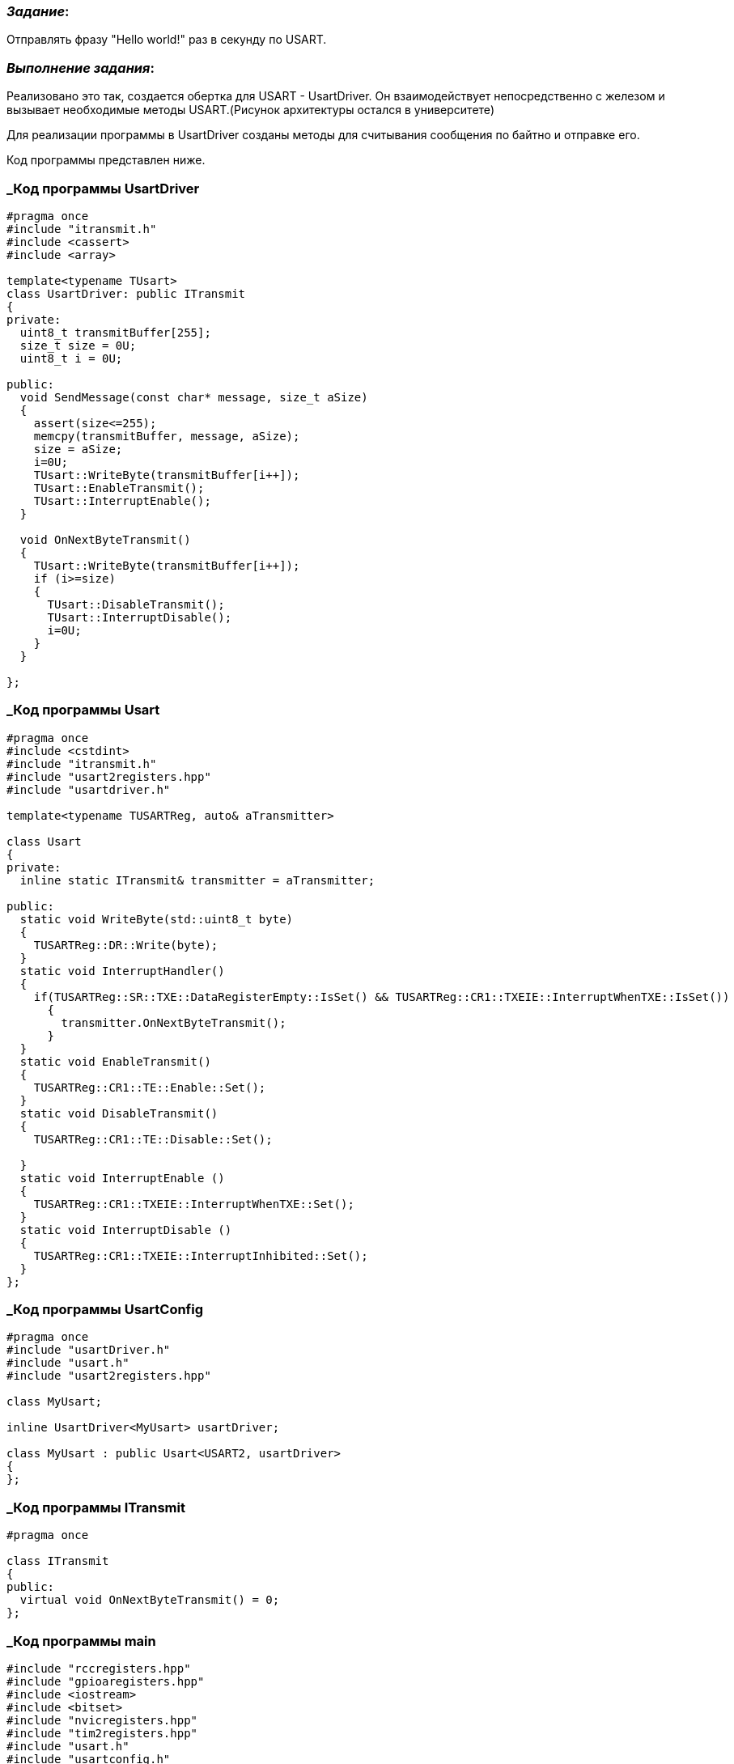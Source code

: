 === _Задание_:

Отправлять фразу "Hello world!" раз в секунду по USART.

=== _Выполнение задания_:

Реализовано это так, создается обертка для USART - UsartDriver. Он
взаимодействует непосредственно с железом и вызывает необходимые методы
USART.(Рисунок архитектуры остался в университете)

Для реализации программы в UsartDriver созданы методы для считывания
сообщения по байтно и отправке его.

Код программы представлен ниже.

=== _Код программы UsartDriver

----
#pragma once
#include "itransmit.h"
#include <cassert>
#include <array>

template<typename TUsart>
class UsartDriver: public ITransmit
{
private:
  uint8_t transmitBuffer[255];
  size_t size = 0U;
  uint8_t i = 0U;

public:
  void SendMessage(const char* message, size_t aSize)
  {
    assert(size<=255);
    memcpy(transmitBuffer, message, aSize);
    size = aSize;
    i=0U;
    TUsart::WriteByte(transmitBuffer[i++]);
    TUsart::EnableTransmit();
    TUsart::InterruptEnable();
  }

  void OnNextByteTransmit()
  {
    TUsart::WriteByte(transmitBuffer[i++]);
    if (i>=size)
    {
      TUsart::DisableTransmit();
      TUsart::InterruptDisable();
      i=0U;
    }
  }

};
----

=== _Код программы Usart

----
#pragma once
#include <cstdint>
#include "itransmit.h"
#include "usart2registers.hpp"
#include "usartdriver.h"

template<typename TUSARTReg, auto& aTransmitter>

class Usart
{
private:
  inline static ITransmit& transmitter = aTransmitter;

public:
  static void WriteByte(std::uint8_t byte)
  {
    TUSARTReg::DR::Write(byte);
  }
  static void InterruptHandler()
  {
    if(TUSARTReg::SR::TXE::DataRegisterEmpty::IsSet() && TUSARTReg::CR1::TXEIE::InterruptWhenTXE::IsSet())
      {
        transmitter.OnNextByteTransmit();
      }
  }
  static void EnableTransmit()
  {
    TUSARTReg::CR1::TE::Enable::Set();
  }
  static void DisableTransmit()
  {
    TUSARTReg::CR1::TE::Disable::Set();

  }
  static void InterruptEnable ()
  {
    TUSARTReg::CR1::TXEIE::InterruptWhenTXE::Set();
  }
  static void InterruptDisable ()
  {
    TUSARTReg::CR1::TXEIE::InterruptInhibited::Set();
  }
};
----

=== _Код программы UsartConfig

----
#pragma once
#include "usartDriver.h"
#include "usart.h"
#include "usart2registers.hpp"

class MyUsart;

inline UsartDriver<MyUsart> usartDriver;

class MyUsart : public Usart<USART2, usartDriver>
{
};
----

=== _Код программы ITransmit

----
#pragma once

class ITransmit
{
public:
  virtual void OnNextByteTransmit() = 0;
};

----

=== _Код программы main

----
#include "rccregisters.hpp"
#include "gpioaregisters.hpp"
#include <iostream>
#include <bitset>
#include "nvicregisters.hpp"
#include "tim2registers.hpp"
#include "usart.h"
#include "usartconfig.h"

extern "C"
{
  int __low_level_init(void)
  {
    RCC::CR::HSEON::On::Set();
    while(!RCC::CR::HSERDY::Ready::IsSet())
    {
    }

    RCC::CFGR::SW::Hse::Set();
    while(!RCC::CFGR::SWS::Hse::IsSet())
    {
    }
    RCC::CR::HSION::Off::Set();

    RCC::AHB1ENR::GPIOAEN::Enable::Set();
    GPIOA::MODER::MODER3::Alternate::Set(); // TX
    GPIOA::MODER::MODER2::Alternate::Set(); //RX
    GPIOA::AFRL::AFRL2::Af7::Set(); // ôóíêöèÿ àëüòåðíàòèâíîãî ïîðòà
    GPIOA::AFRL::AFRL3::Af7::Set();
    GPIOA::OTYPER::OT2::OutputPushPull::Set();
    GPIOA::OTYPER::OT3::OutputPushPull::Set();
    GPIOA::PUPDR::PUPDR2::PullUp::Set();
    GPIOA::PUPDR::PUPDR3::PullUp::Set(); // ìóòü ñ ïîðòàìè


    RCC::APB2ENR::ADC1EN::Enable::Set();
    RCC::APB1ENR::USART2EN::Enable::Set(); // òàêòèððîâàíèå

    USART2::CR1::M::Data8bits::Set(); // 8 áèò äëèíà
    USART2::CR1::PCE::ParityControlDisable::Set(); // ÷åòíîñòü
    USART2::CR1::OVER8::OversamplingBy16::Set(); // äèñêðåòèçàöèÿ 1/16
    USART2::CR2::STOP::Value0::Set(); //1 ñòîï áèò
    USART2::BRR::Write((8'000'000/(9600*8*2) << 4U)); //ñêîðîñòü
    USART2::CR1::UE::Enable::Set(); //âêëþ÷åíèå
    USART2::CR1::TE::Enable::Set();

    NVIC::ISER1::Write(1<<6);

    RCC::APB1ENR::TIM2EN::Enable::Set();

    TIM2::PSC::Set(7999U);
    TIM2::ARR::Write(1000);
    TIM2::SR::UIF::NoInterruptPending::Set();
    TIM2::CNT::Write(0U);
    TIM2::CR1::CEN::Enable::Set();

    return 1;
  }
}

int main()
{

  const char* message = "Hello, world! \n" ;


  for (;;)
  {
    usartDriver.SendMessage(message,strlen(message));
    while (!TIM2::SR::UIF::InterruptPending::IsSet());
    TIM2::SR::UIF::NoInterruptPending::Set();

  }
  return 0;
}
----

=== _Результат работы программы

image::Photo/1.jpg[]


